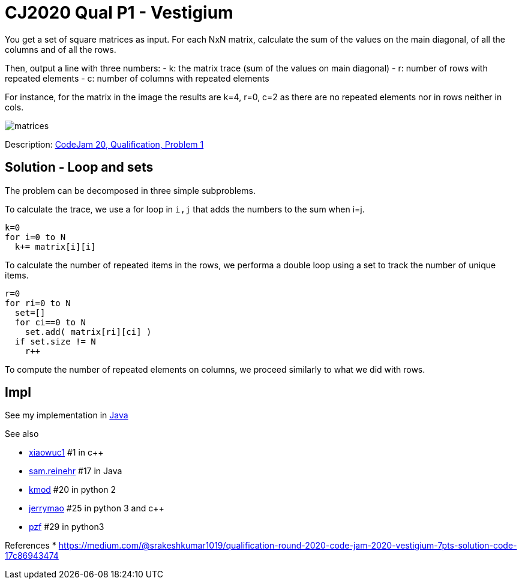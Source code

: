 = CJ2020 Qual P1 - Vestigium

You get a set of square matrices as input. For each NxN matrix, calculate the sum of the values on the main diagonal, of all the columns and of all the rows. 

Then, output a line with three numbers: 
- k: the matrix trace (sum of the values on main diagonal)
- r: number of rows with repeated elements
- c: number of columns with repeated elements

For instance, for the matrix in the image the results are k=4, r=0, c=2 as there are no repeated elements nor in rows neither in cols. 

image::matrices.png[] 

Description: https://codingcompetitions.withgoogle.com/codejam/round/000000000019fd27/000000000020993c[CodeJam 20, Qualification, Problem 1]


== Solution - Loop and sets

The problem can be decomposed in three simple subproblems.

To calculate the trace, we use a for loop in `i,j` that adds the numbers to the sum when i=j.

----
k=0
for i=0 to N
  k+= matrix[i][i]
----

To calculate the number of repeated  items in the rows, we performa a double loop using a set to track the number of unique items. 

----
r=0
for ri=0 to N
  set=[]
  for ci==0 to N
    set.add( matrix[ri][ci] )
  if set.size != N
    r++
----

To compute the number of repeated elements on columns, we proceed similarly to what we did with rows. 


== Impl

See my implementation in link:Solution.java[Java]

See also

* https://codingcompetitions.withgoogle.com/codejam/submissions/000000000019fd27/eGlhb3d1YzE[xiaowuc1] #1 in c++
* https://codingcompetitions.withgoogle.com/codejam/submissions/000000000019fd27/c2FtLnJlaW5laHI[sam.reinehr] #17 in Java
* https://codingcompetitions.withgoogle.com/codejam/submissions/000000000019fd27/a21vZA[kmod] #20 in python 2
* https://codingcompetitions.withgoogle.com/codejam/submissions/000000000019fd27/amVycnltYW8[jerrymao] #25 in python 3 and c++
* https://codingcompetitions.withgoogle.com/codejam/submissions/000000000019fd27/cHpm[pzf] #29 in python3

References
* https://medium.com/@srakeshkumar1019/qualification-round-2020-code-jam-2020-vestigium-7pts-solution-code-17c86943474
